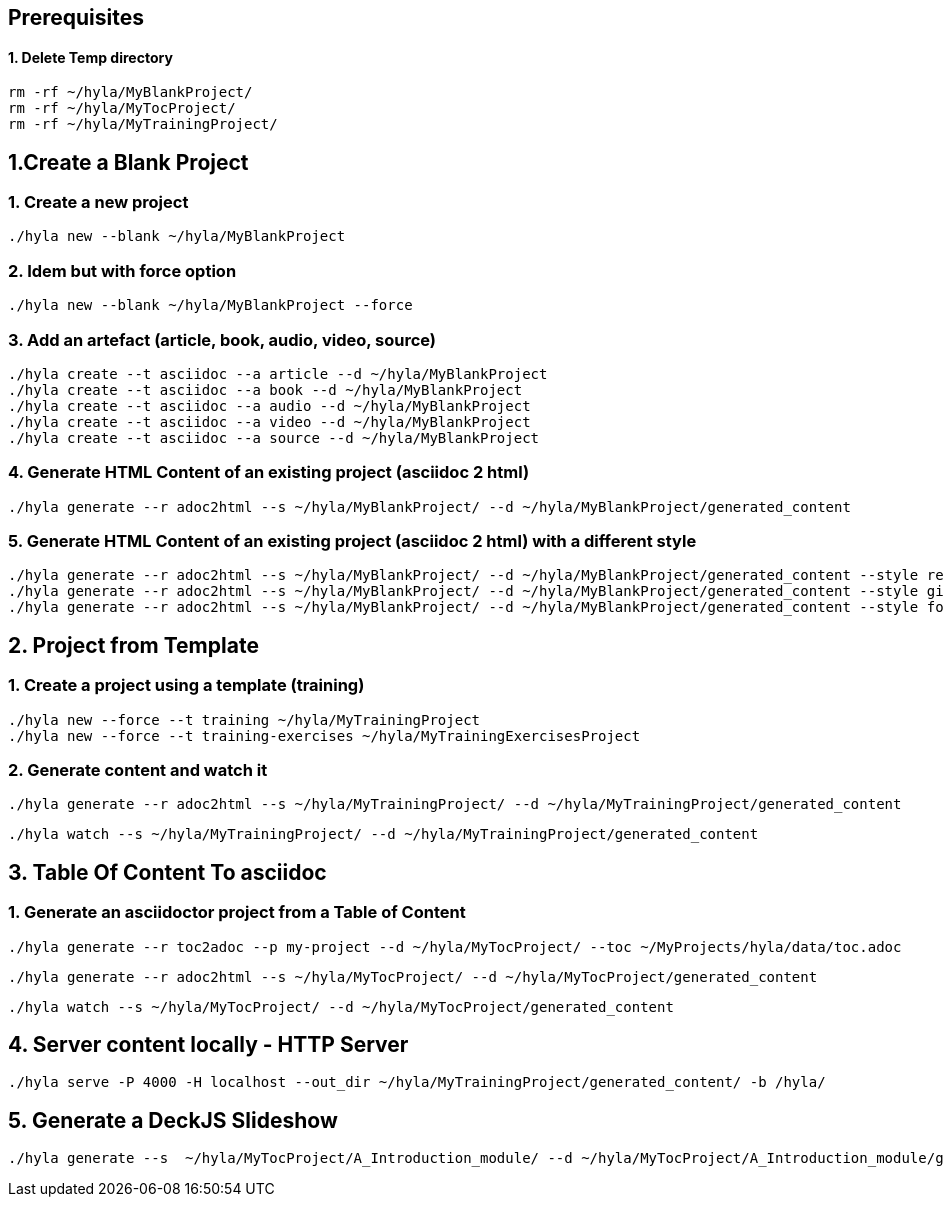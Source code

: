 == Prerequisites

==== 1. Delete Temp directory

    rm -rf ~/hyla/MyBlankProject/
    rm -rf ~/hyla/MyTocProject/
    rm -rf ~/hyla/MyTrainingProject/

== 1.Create a Blank Project

=== 1. Create a new project

    ./hyla new --blank ~/hyla/MyBlankProject

=== 2. Idem but with force option

    ./hyla new --blank ~/hyla/MyBlankProject --force

=== 3. Add an artefact (article, book, audio, video, source)

    ./hyla create --t asciidoc --a article --d ~/hyla/MyBlankProject
    ./hyla create --t asciidoc --a book --d ~/hyla/MyBlankProject
    ./hyla create --t asciidoc --a audio --d ~/hyla/MyBlankProject
    ./hyla create --t asciidoc --a video --d ~/hyla/MyBlankProject
    ./hyla create --t asciidoc --a source --d ~/hyla/MyBlankProject

=== 4. Generate HTML Content of an existing project (asciidoc 2 html)

    ./hyla generate --r adoc2html --s ~/hyla/MyBlankProject/ --d ~/hyla/MyBlankProject/generated_content

=== 5. Generate HTML Content of an existing project (asciidoc 2 html) with a different style

    ./hyla generate --r adoc2html --s ~/hyla/MyBlankProject/ --d ~/hyla/MyBlankProject/generated_content --style redhat
    ./hyla generate --r adoc2html --s ~/hyla/MyBlankProject/ --d ~/hyla/MyBlankProject/generated_content --style github
    ./hyla generate --r adoc2html --s ~/hyla/MyBlankProject/ --d ~/hyla/MyBlankProject/generated_content --style foundation

== 2. Project from Template

=== 1. Create a project using a template (training)

    ./hyla new --force --t training ~/hyla/MyTrainingProject
    ./hyla new --force --t training-exercises ~/hyla/MyTrainingExercisesProject

=== 2. Generate content and watch it

    ./hyla generate --r adoc2html --s ~/hyla/MyTrainingProject/ --d ~/hyla/MyTrainingProject/generated_content

    ./hyla watch --s ~/hyla/MyTrainingProject/ --d ~/hyla/MyTrainingProject/generated_content

== 3. Table Of Content To asciidoc

=== 1. Generate an asciidoctor project from a Table of Content

    ./hyla generate --r toc2adoc --p my-project --d ~/hyla/MyTocProject/ --toc ~/MyProjects/hyla/data/toc.adoc

    ./hyla generate --r adoc2html --s ~/hyla/MyTocProject/ --d ~/hyla/MyTocProject/generated_content

    ./hyla watch --s ~/hyla/MyTocProject/ --d ~/hyla/MyTocProject/generated_content

== 4. Server content locally - HTTP Server

    ./hyla serve -P 4000 -H localhost --out_dir ~/hyla/MyTrainingProject/generated_content/ -b /hyla/

== 5. Generate a DeckJS Slideshow

    ./hyla generate --s  ~/hyla/MyTocProject/A_Introduction_module/ --d ~/hyla/MyTocProject/A_Introduction_module/generated_content --r adoc2slide --trace




